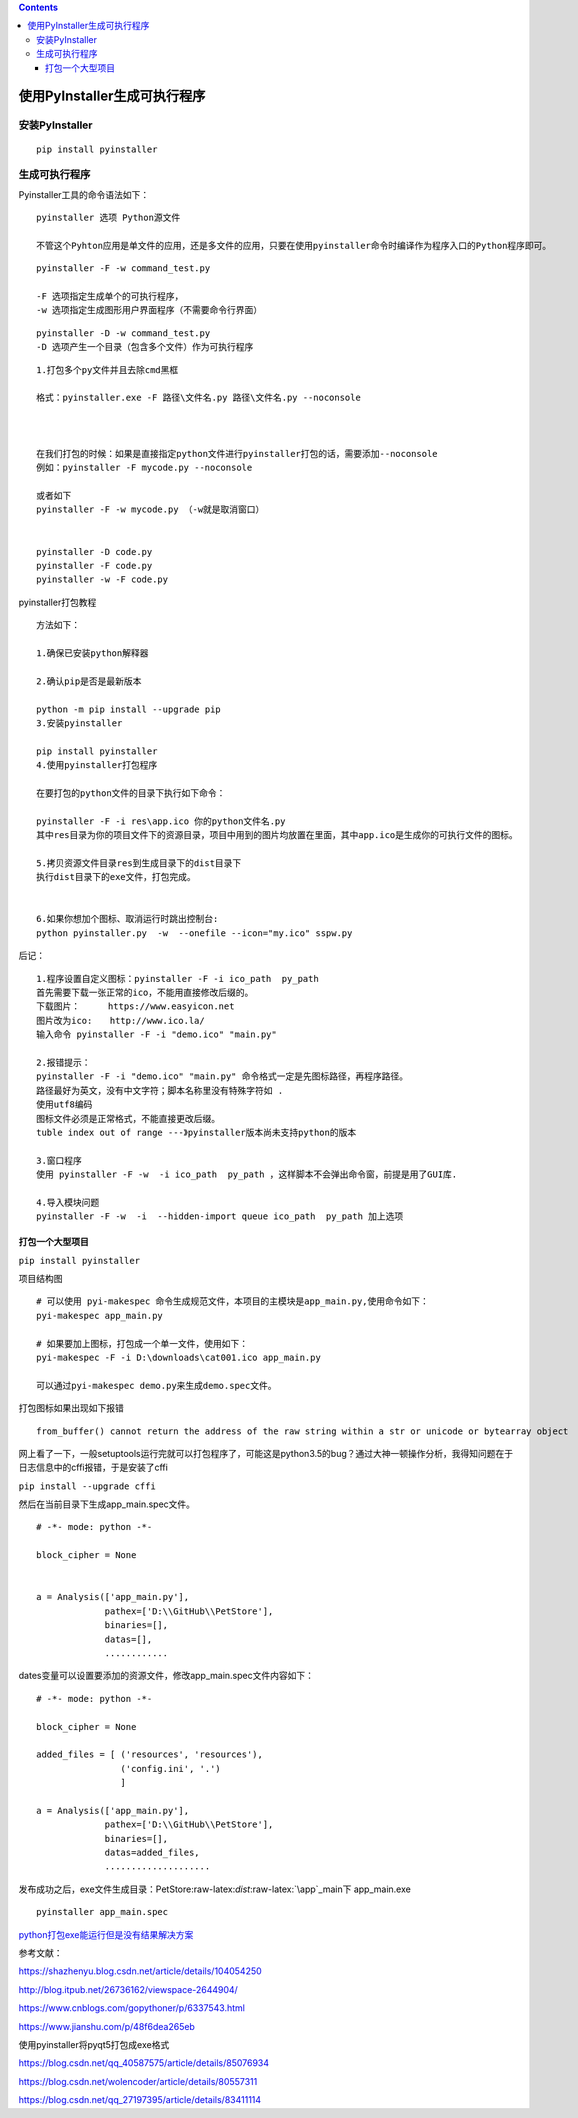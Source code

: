 .. role:: raw-latex(raw)
   :format: latex
..

.. contents::
   :depth: 3
..

使用PyInstaller生成可执行程序
=============================

安装PyInstaller
---------------

::

   pip install pyinstaller

生成可执行程序
--------------

Pyinstaller工具的命令语法如下：

::

   pyinstaller 选项 Python源文件

   不管这个Pyhton应用是单文件的应用，还是多文件的应用，只要在使用pyinstaller命令时编译作为程序入口的Python程序即可。

|image0|

|image1|

::

   pyinstaller -F -w command_test.py

   -F 选项指定生成单个的可执行程序，
   -w 选项指定生成图形用户界面程序（不需要命令行界面）

|image2|

::

   pyinstaller -D -w command_test.py
   -D 选项产生一个目录（包含多个文件）作为可执行程序

|image3|

::

   1.打包多个py文件并且去除cmd黑框

   格式：pyinstaller.exe -F 路径\文件名.py 路径\文件名.py --noconsole



   在我们打包的时候：如果是直接指定python文件进行pyinstaller打包的话，需要添加--noconsole
   例如：pyinstaller -F mycode.py --noconsole

   或者如下
   pyinstaller -F -w mycode.py （-w就是取消窗口）


   pyinstaller -D code.py
   pyinstaller -F code.py
   pyinstaller -w -F code.py

pyinstaller打包教程

::

   方法如下：

   1.确保已安装python解释器

   2.确认pip是否是最新版本

   python -m pip install --upgrade pip
   3.安装pyinstaller

   pip install pyinstaller
   4.使用pyinstaller打包程序

   在要打包的python文件的目录下执行如下命令：

   pyinstaller -F -i res\app.ico 你的python文件名.py
   其中res目录为你的项目文件下的资源目录，项目中用到的图片均放置在里面，其中app.ico是生成你的可执行文件的图标。

   5.拷贝资源文件目录res到生成目录下的dist目录下
   执行dist目录下的exe文件，打包完成。


   6.如果你想加个图标、取消运行时跳出控制台:
   python pyinstaller.py  -w  --onefile --icon="my.ico" sspw.py  

后记：

::

   1.程序设置自定义图标：pyinstaller -F -i ico_path  py_path 
   首先需要下载一张正常的ico，不能用直接修改后缀的。
   下载图片：　　  https://www.easyicon.net
   图片改为ico:　　http://www.ico.la/
   输入命令 pyinstaller -F -i "demo.ico" "main.py"

   2.报错提示：
   pyinstaller -F -i "demo.ico" "main.py" 命令格式一定是先图标路径，再程序路径。
   路径最好为英文，没有中文字符；脚本名称里没有特殊字符如 .
   使用utf8编码
   图标文件必须是正常格式，不能直接更改后缀。
   tuble index out of range ---》pyinstaller版本尚未支持python的版本

   3.窗口程序
   使用 pyinstaller -F -w  -i ico_path  py_path ，这样脚本不会弹出命令窗，前提是用了GUI库. 

   4.导入模块问题
   pyinstaller -F -w  -i  --hidden-import queue ico_path  py_path 加上选项

打包一个大型项目
~~~~~~~~~~~~~~~~

``pip install pyinstaller``

项目结构图

|image4|

::

   # 可以使用 pyi-makespec 命令生成规范文件，本项目的主模块是app_main.py,使用命令如下：
   pyi-makespec app_main.py            

   # 如果要加上图标，打包成一个单一文件，使用如下：
   pyi-makespec -F -i D:\downloads\cat001.ico app_main.py

   可以通过pyi-makespec demo.py来生成demo.spec文件。

打包图标如果出现如下报错

::

   from_buffer() cannot return the address of the raw string within a str or unicode or bytearray object

网上看了一下，一般setuptools运行完就可以打包程序了，可能这是python3.5的bug？通过大神一顿操作分析，我得知问题在于日志信息中的cffi报错，于是安装了cffi

``pip install --upgrade cffi``

然后在当前目录下生成app_main.spec文件。

::

   # -*- mode: python -*-

   block_cipher = None


   a = Analysis(['app_main.py'],
                pathex=['D:\\GitHub\\PetStore'],
                binaries=[],
                datas=[],         
                ............

dates变量可以设置要添加的资源文件，修改app_main.spec文件内容如下：

::

   # -*- mode: python -*-

   block_cipher = None

   added_files = [ ('resources', 'resources'),
                   ('config.ini', '.')
                   ]

   a = Analysis(['app_main.py'],
                pathex=['D:\\GitHub\\PetStore'],
                binaries=[],
                datas=added_files,
                ....................

发布成功之后，exe文件生成目录：PetStore:raw-latex:`\dist`:raw-latex:`\app`\_main下
app_main.exe

::

   pyinstaller app_main.spec

|image5|

|image6|

`python打包exe能运行但是没有结果解决方案 <http://www.xz577.com/j/24847.html>`__

参考文献：

https://shazhenyu.blog.csdn.net/article/details/104054250

http://blog.itpub.net/26736162/viewspace-2644904/

https://www.cnblogs.com/gopythoner/p/6337543.html

https://www.jianshu.com/p/48f6dea265eb

使用pyinstaller将pyqt5打包成exe格式

https://blog.csdn.net/qq_40587575/article/details/85076934

https://blog.csdn.net/wolencoder/article/details/80557311

https://blog.csdn.net/qq_27197395/article/details/83411114

.. |image0| image:: ../../_static/pyinstaller001.png
.. |image1| image:: ../../_static/pyinstaller0003.png
.. |image2| image:: ../../_static/pyinstaller0004.png
.. |image3| image:: ../../_static/pyinstaller00005.png
.. |image4| image:: ../../_static/pyinstaller-python.png
.. |image5| image:: ../../_static/pyinstaller00001.png
.. |image6| image:: ../../_static/pyinstaller00002.png
